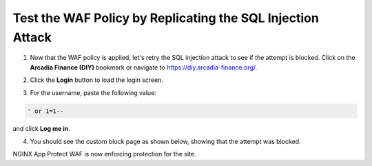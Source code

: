 Test the WAF Policy by Replicating the SQL Injection Attack
===========================================================

1. Now that the WAF policy is applied, let's retry the SQL injection attack to see if the attempt is blocked. Click on the **Arcadia Finance (DIY)** bookmark or navigate to https://diy.arcadia-finance.org/.

.. image:: images/arcadia_diy.png

2. Click the **Login** button to load the login screen.

.. image:: images/arcadia_login_prompt.png

3. For the username, paste the following value:

.. code-block:: bash

   ' or 1=1--

and click **Log me in**. 

.. image:: images/sql_inj_login.png

4. You should see the custom block page as shown below, showing that the attempt was blocked.

.. image:: images/custom_block_page.png

NGINX App Protect WAF is now enforcing protection for the site. 